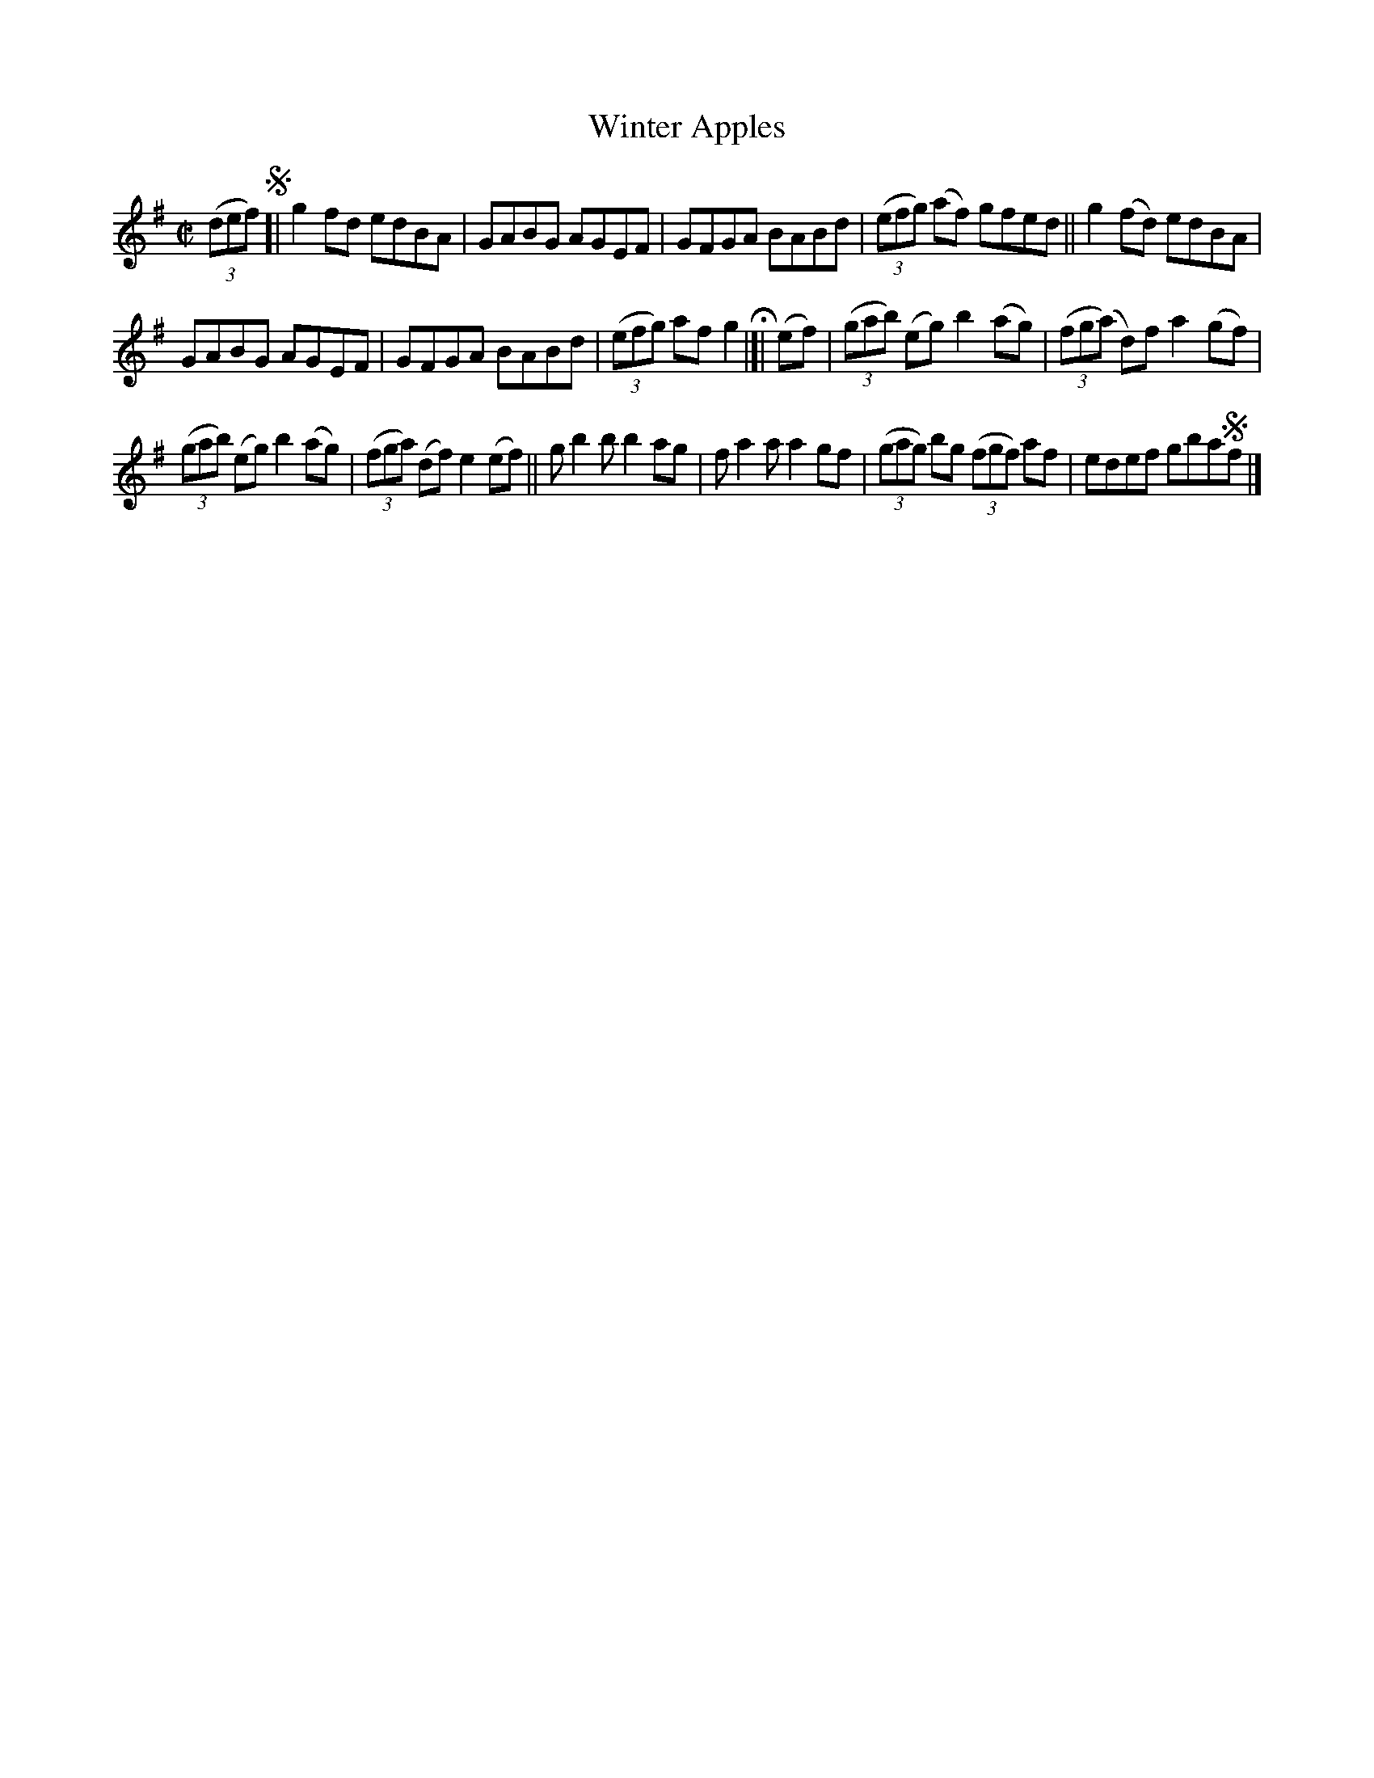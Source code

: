 X: 732
T: Winter Apples
R: reel
%S: s:3 b:16(8+8)
B: Francis O'Neill: "The Dance Music of Ireland" (1907) #732
Z: by Frank Nordberg - http://www.musicaviva.com
F: http://www.musicaviva.com/abc/tunes/ireland/oneill-1001/0732/oneill-1001-0732-1.abc
M: C|
L: 1/8
K: G
(3(def) !segno![| g2fd edBA | GABG AGEF | GFGA BABd | (3(efg) (af) gfed || g2(fd) edBA |
GABG AGEF | GFGA BABd | (3(efg) af g2 H|]| (ef) | (3(gab) (eg) b2(ag) | (3(fg(a) d)f a2(gf) |
(3(gab) (eg) b2(ag) | (3(fga) (df) e2(ef) || gb2b b2ag | fa2a a2gf | (3(gag) bg (3(fgf) af | edef gba!segno!f |]
